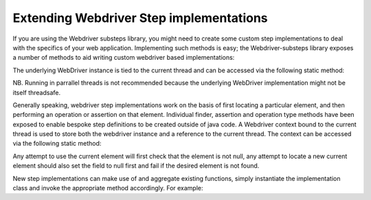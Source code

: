 Extending Webdriver Step implementations
========================================

If you are using the Webdriver substeps library, you might need to create some custom step implementations to deal with the specifics of your web application.  Implementing such methods is easy; the Webdriver-substeps library exposes a number of methods to aid writing custom webdriver based implementations:

The underlying WebDriver instance is tied to the current thread and can be accessed via the following static method:

.. code-block:: java
   import static com.technophobia.webdriver.substeps.runner.DefaultExecutionSetupTearDown.getThreadLocalWebDriver;

NB. Running in parrallel threads is not recommended because the underlying WebDriver implementation might not be itself threadsafe.

Generally speaking, webdriver step implementations work on the basis of first locating a particular element, and then performing an operation or assertion on that element.  Individual finder, assertion and operation type methods have been exposed to enable bespoke step definitions to be created outside of java code.  A Webdriver context bound to the current thread is used to store both the webdriver instance and a reference to the current thread.  The context can be accessed via the following static method:

.. code-block:: java
   import static com.technophobia.webdriver.substeps.runner.DefaultExecutionSetupTearDown.getThreadLocalWebDriverContext;

Any attempt to use the current element will first check that the element is not null, any attempt to locate a new current element should also set the field to null first and fail if the desired element is not found.

New step implementations can make use of and aggregate existing functions, simply instantiate the implementation class and invoke the appropriate method accordingly. For example:

.. code-block:: java
   @Step("DoSomething with parameter \"([^\"]*)\"")
   public void exampleOne(final String param)  {
      final FinderWebDriverSubStepImplementations finder = new FinderWebDriverSubStepImplementations();
      finder.findById("some_id");
      ...